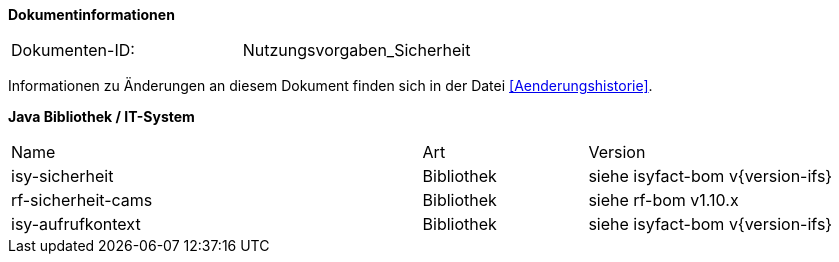 
**Dokumentinformationen**

|====
|Dokumenten-ID:| Nutzungsvorgaben_Sicherheit
|====

Informationen zu Änderungen an diesem Dokument finden sich in der Datei <<Aenderungshistorie>>.


*Java Bibliothek / IT-System*

[cols="5,2,3"]
|====
|Name |Art |Version
|isy-sicherheit |Bibliothek |siehe isyfact-bom v{version-ifs}
|rf-sicherheit-cams |Bibliothek |siehe rf-bom v1.10.x
|isy-aufrufkontext |Bibliothek |siehe isyfact-bom v{version-ifs}
|====
